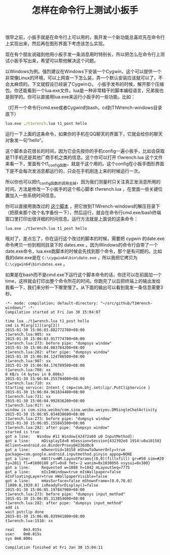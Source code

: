 #+title: 怎样在命令行上测试小扳手
# bhj-tags: tool
很早之前，小扳手就是在命令行上可以用的，我开发一个新功能总喜欢先在命令行上实现出来，然后再在图形界面下考虑该怎么实现。

现在有个朋友说碰到他用小扳手发一条消息用时特别长，所以把怎么在命令行上测试小扳手写出来，希望可以帮他解决这个问题。

以Windows为例。强烈建议在Windows下安装一个Cygwin，这个可以提供一个非常像Linux的环境，可以上网查一下怎么装，弄一个默认安装应该就可以了，不会太麻烦的。下文就假设已经装了Cygwin🌞。
小扳手发布的时候，解开那个压缩包，你还能看到一个lua.exe文件。lua是一种非常精干的脚本编程语言，兄弟我也是刚学的。你可以直接用lua.exe来运行小扳手的一些功能。比如：

（打开一个命令行cmd.exe或者Cygwin的bash，cd到T1Wrench-windows目录底下）
#+BEGIN_SRC bat
lua.exe ./t1wrench.lua t1_post hello
#+END_SRC

运行一下上面的这条命令，如果你的手机在QQ聊天的界面下，它就会给你的聊天对象发一句“hello”。

这个脚本会花很长的时间，因为它会先按你的手机config一遍小扳手，比如会获取是T1手机还是其他厂商手机之类的信息。这个你可以打开 t1wrench.lua 这个文件来看一下，里面有个t1_config函数，就是干这个用的。这个config在小扳手图形界面下是不会每次发消息都运行的，只会在手机刚连上来的时候运行一次。

所以你也可以把t1_config函数的调用去掉，因为我们测量时只关注真正发消息所用的时间。方法是修改一下小扳手的这个核心脚本 t1wrench.lua ，在里面一些关键位置加入一些系统时间信息。

你可以直接用我改过的 [[https://github.com/baohaojun/T1Wrench/raw/TimeUsage/t1wrench.lua][这个脚本]] ，把它放到T1Wrench-windows的解压目录下（把原来那个改个名字备份一下），然后运行，就会在命令行cmd.exe/bash终端窗口里打印出很详细的时间信息。运行方法就是上面说的这条命令：

#+BEGIN_EXAMPLE
lua.exe ./t1wrench.lua t1_post hello
#+END_EXAMPLE

哦对了，差点忘了，你在运行这个改过的脚本的时候，需要把 cygwin 的date.exe命令拷贝一份到相同目录下的 dates.exe 。因为Windows的命令行自带了一个date.exe命令，lua.exe跑脚本的时候会先找到那个命令，那个是有问题的。比如我的date.exe是在 =C:\cygwin64\bin\date.exe= ，所以我把它拷贝为 =C:\cygwin64\bin\dates.exe= 。

如果是在bash而不是cmd.exe下运行这个脚本命令的话，你还可以在前面加一个time，这样就会打印出整个命令所花的时间。你跑完了以后把终端上的输出发给我看一下，我们来分析一下哪里慢了。从下面的输出可以看到我发一条信息需要3秒。

#+BEGIN_SRC compout
-*- mode: compilation; default-directory: "~/src/github/T1Wrench-windows/" -*-
Compilation started at Fri Jan 30 15:04:07

time lua ./t1wrench.lua t1_post hello
cmd is M[arg[1]](arg[2])
2015-01-30 15:06:03.882772700+08:00
t1wrench.lua:905: xx
2015-01-30 15:06:03.917774700+08:00
t1wrench.lua:273: before pipe: "dumpsys window"
2015-01-30 15:06:04.083784200+08:00
t1wrench.lua:282: after pipe: "dumpsys window"
2015-01-30 15:06:04.124786500+08:00
t1wrench.lua:907: xx
2015-01-30 15:06:04.176789500+08:00
t1wrench.lua:708: xx
0 KB/s (4 bytes in 0.008s)
2015-01-30 15:06:04.255794000+08:00
t1wrench.lua:710: xx
Starting service: Intent { cmp=com.bhj.setclip/.PutClipService }
2015-01-30 15:06:04.961834400+08:00
t1wrench.lua:721: xx
2015-01-30 15:06:04.992836200+08:00
t1wrench.lua:917: xx
window is com.sina.weibo/com.sina.weibo.weiyou.DMSingleChatActivity
2015-01-30 15:06:05.034838600+08:00
t1wrench.lua:273: before pipe: "dumpsys window"
2015-01-30 15:06:05.155845500+08:00
t1wrench.lua:282: after pipe: "dumpsys window"
started is true
got a line:   Window #11 Window{42472a60 u0 InputMethod}:
got a line:     mDisplayId=0 mSession=Session{432392e8 1914:u0a10158} mClient=android.os.BinderProxy@4236d8c8
got a line:     mOwnerUid=10158 mShowToOwnerOnly=true package=com.google.android.inputmethod.pinyin appop=NONE
got a line:     mAttrs=WM.LayoutParams{(0,0)(fillxfill) gr=#50 sim=#20 ty=2011 fl=#1800108 pfl=0x8 fmt=-2 wanim=0x1030056 vsysui=0x300}
got a line:     Requested w=1080 h=1842 mLayoutSeq=7775
got a line:     mIsImWindow=true mIsWallpaper=false mIsFloatingLayer=true mWallpaperVisible=false
got a line:     mHasSurface=false mShownFrame=[0.0,78.0][1080.0,1920.0] isReadyForDisplay()=false
2015-01-30 15:06:05.197847900+08:00
t1wrench.lua:273: before pipe: "dumpsys input_method"
2015-01-30 15:06:05.313854600+08:00
t1wrench.lua:282: after pipe: "dumpsys input_method"
add is
wait putclip done
2015-01-30 15:06:06.839941800+08:00
t1wrench.lua:1510: xx

real	0m3.015s
user	0m0.015s
sys	0m0.000s

Compilation finished at Fri Jan 30 15:04:11

#+END_SRC
